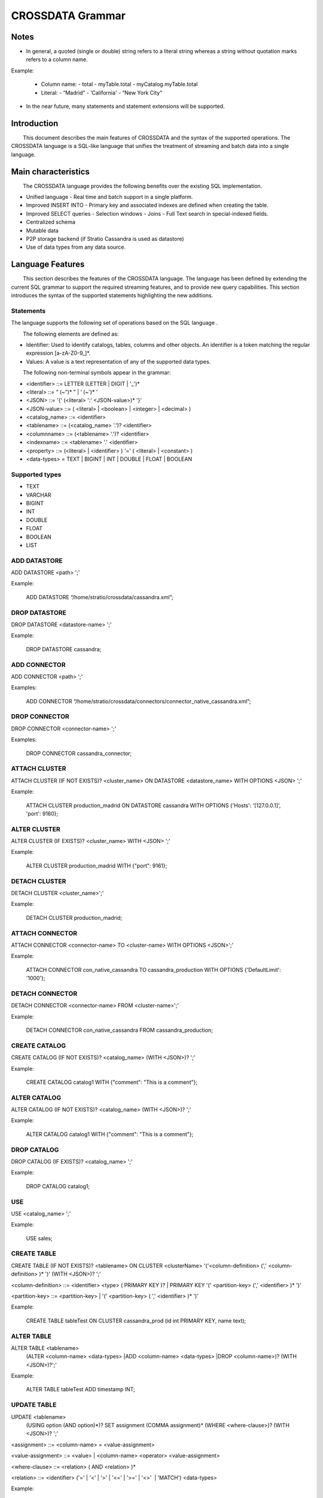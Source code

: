 CROSSDATA Grammar
*****************


Notes
=======

-   In general, a quoted (single or double) string refers to a literal
    string whereas a string without quotation marks refers to a column
    name.

Example:

    -   Column name:
        -   total
        -   myTable.total
        -   myCatalog.myTable.total
    -   Literal:
        -   “Madrid”
        -   ‘California'
        -   “New York City”


-   In the near future, many statements and statement extensions will be supported.



Introduction
============

        This document describes the main features of CROSSDATA and the syntax
of the supported operations. The CROSSDATA language is a SQL-like language that unifies the
treatment of streaming and batch data into a single language.



Main characteristics
====================

        The CROSSDATA language provides the following benefits over the
existing SQL implementation.

-   Unified language
    -   Real time and batch support in a single platform.
-   Improved INSERT INTO
    -   Primary key and associated indexes are defined when creating the
    table.
-   Improved SELECT queries
    -   Selection windows
    -   Joins
    -   Full Text search in special-indexed fields.
-   Centralized schema
-   Mutable data
-   P2P storage backend (if Stratio Cassandra is used as datastore)
-   Use of data types from any data source.



Language Features
=================

        This section describes the features of the CROSSDATA language. The
language has been defined by extending the current SQL
grammar to support the required streaming features, and
to provide new query capabilities. This section introduces the syntax of the supported statements highlighting
the new additions.

Statements
----------
       
The language supports the following set of operations based on the SQL
language .

        The following elements are defined as:

-   Identifier: Used to identify catalogs, tables, columns and other
    objects. An identifier is a token matching the regular expression
    [a-zA-Z0-9\_]\*.
-   Values: A value is a text representation of any of the supported
    data types.

        The following non-terminal symbols appear in the grammar:

-   \<identifier\> ::= LETTER (LETTER | DIGIT | '\_')\*
-   \<literal\> ::= “ (\~”)\* ” | ‘ (\~')\* '
-   \<JSON\> ::= '{' (\<literal\> ':' \<JSON-value\>)\* '}'
-   \<JSON-value\> ::= ( \<literal\> | \<boolean\> | \<integer\> | \<decimal\> )
-   \<catalog\_name\> ::= \<identifier\>
-   \<tablename\> ::= (\<catalog\_name\> '.')? \<identifier\>
-   \<columnname\> ::= (\<tablename\> '.')? \<identifier\>
-   \<indexname\> ::= \<tablename\> '.' \<identifier\>
-   \<property\> ::= (\<literal\> | \<identifier\> ) '=' ( \<literal\> | \<constant\> )
-   \<data-types\> = TEXT | BIGINT | INT | DOUBLE | FLOAT | BOOLEAN

Supported types
---------------

-   TEXT
-   VARCHAR
-   BIGINT
-   INT
-   DOUBLE
-   FLOAT
-   BOOLEAN
-   LIST

ADD DATASTORE
-------------
ADD DATASTORE \<path\> ';'

Example:

    ADD DATASTORE “/home/stratio/crossdata/cassandra.xml”;

DROP DATASTORE
--------------
DROP DATASTORE \<datastore-name\> ';'

Example:

    DROP DATASTORE cassandra;

ADD CONNECTOR
-------------
ADD CONNECTOR \<path\> ';'

Examples:

    ADD CONNECTOR “/home/stratio/crossdata/connectors/connector_native_cassandra.xml”;

DROP CONNECTOR
--------------
DROP CONNECTOR \<connector-name\> ';'

Examples:

    DROP CONNECTOR cassandra_connector;

ATTACH CLUSTER
--------------
ATTACH CLUSTER (IF NOT EXISTS)? \<cluster\_name\> ON DATASTORE \<datastore\_name\> WITH OPTIONS \<JSON\> ';'

Example:

    ATTACH CLUSTER production_madrid ON DATASTORE cassandra WITH OPTIONS {'Hosts': '[127.0.0.1]', 'port': 9160};

ALTER CLUSTER
-------------
ALTER CLUSTER (IF EXISTS)? \<cluster\_name\> WITH \<JSON\> ';'

Example:

    ALTER CLUSTER production_madrid WITH {"port": 9161};

DETACH CLUSTER
--------------
DETACH CLUSTER \<cluster\_name\>';'

Example:

    DETACH CLUSTER production_madrid;

ATTACH CONNECTOR
----------------
ATTACH CONNECTOR \<connector-name\> TO \<cluster-name\> WITH OPTIONS \<JSON\>';'

Example:

    ATTACH CONNECTOR con_native_cassandra TO cassandra_production WITH OPTIONS {'DefaultLimit': '1000'};

DETACH CONNECTOR
----------------
DETACH CONNECTOR \<connector-name\> FROM \<cluster-name\>';'

Example:

    DETACH CONNECTOR con_native_cassandra FROM cassandra_production;

CREATE CATALOG
--------------
CREATE CATALOG (IF NOT EXISTS)? \<catalog\_name\> (WITH \<JSON\>)? ';'

Example:

    CREATE CATALOG catalog1 WITH {"comment": "This is a comment"};                

ALTER CATALOG
-------------
ALTER CATALOG (IF NOT EXISTS)? \<catalog\_name\> (WITH \<JSON\>)? ';'

Example:

    ALTER CATALOG catalog1 WITH {"comment": "This is a comment"};

DROP CATALOG
------------
DROP CATALOG (IF EXISTS)? \<catalog\_name\> ';'

Example:

    DROP CATALOG catalog1;  

USE
----
USE \<catalog\_name\> ';'

Example:

    USE sales;

CREATE TABLE
------------
CREATE TABLE (IF NOT EXISTS)? \<tablename\> ON CLUSTER \<clusterName\> '('\<column-definition\> (',' \<column-definition\> )\* ')' (WITH \<JSON\>)? ';'

\<column-definition\> ::= \<identifier\> \<type\> ( PRIMARY KEY )? | PRIMARY KEY '(' \<partition-key\> (',' \<identifier\> )\* ')'

\<partition-key\> ::= \<partition-key\> | '(' \<partition-key\> ( ',' \<identifier\> )\* ')'        

Example:

    CREATE TABLE tableTest ON CLUSTER cassandra_prod (id int PRIMARY KEY, name text);
        
ALTER TABLE
-----------
ALTER TABLE \<tablename\>
        (ALTER \<column-name\> \<data-types\>
        |ADD \<column-name\> \<data-types\>
        |DROP \<column-name\>)?
        (WITH \<JSON\>)?';'   

Example:

    ALTER TABLE tableTest ADD timestamp INT;

UPDATE TABLE
------------
UPDATE \<tablename\>
    (USING option (AND option)\*)?
    SET assignment (COMMA assignment)\*
    (WHERE \<where-clause\>)?
    (WITH \<JSON\>)? ';'      

\<assignment\> ::= \<column-name\> = \<value-assignment\>

\<value-assignment\> ::= \<value\> | \<column-name\> \<operator\> \<value-assignment\>

\<where-clause\> ::= \<relation\> ( AND \<relation\> )\*

\<relation\> ::= \<identifier\> ('=' | '\<' | '\>' | '\<=' | '\>=' | '\<\>'  | 'MATCH') \<data-types\>  

Example:

    UPDATE tableTest SET value = value + 900 WHERE age > 30;

DROP TABLE
----------
DROP TABLE (IF EXISTS)? \<tablename\> ';'

Example:

    DROP TABLE tableTest;

TRUNCATE TABLE
--------------
TRUNCATE \<tablename\> ';'

Example:

    TRUNCATE tableTest;

REGISTER TABLE
--------------
REGISTER TABLE (IF NOT EXISTS)? \<tablename\> ON CLUSTER \<clusterName\> '('\<column-definition\> (',' \<column-definition\> )\* ')'
(WITH \<JSON\>)? ';'

\<column-definition\> ::= \<identifier\> \<type\> ( PRIMARY KEY )? | PRIMARY KEY '(' \<partition-key\> (',' \<identifier\> )\* ')'

\<partition-key\> ::= \<partition-key\> | '(' \<partition-key\> ( ',' \<identifier\> )\* ')'        

Example:

    REGISTER TABLE tableTest ON CLUSTER cassandra_prod (id int PRIMARY KEY, name text);

UNREGISTER TABLE
----------------
UNREGISTER TABLE (IF EXISTS)? \<tablename\> ';'

Example:

    UNREGISTER TABLE tableTest;

DELETE
------
DELETE FROM \<tablename\> (WHERE \<where-clause\>)? ';'

\<where-clause\> ::= \<relation\> ( AND \<relation\> )\*

\<relation\> ::= \<identifier\> ('=' | '\<' | '\>' | '\<=' | '\>=' | '\<\>'  | 'MATCH') \<data-types\>  

Example:

    DELETE FROM tableTest WHERE income < 100;

INSERT
------
INSERT INTO \<tablename\> '('\<identifier\> (',' \<identifier\> )\*')' VALUES '('\<data-types\> (',
' \<term-or-literal\> )\* ')' (IF NOT EXISTS)? WHEN \<where-clause\> (WITH \<JSON\>)? ';'

Example:

    INSERT INTO mykeyspace.tablename (ident1, ident2) VALUES (-3.75, 'term2') IF NOT EXISTS;

CREATE INDEX
------------
CREATE (\<index-type\>)? INDEX (IF NOT EXISTS)? \<index-name\> ON \<table-name\> '(' \<column-names\> ')' (USING CLUSTER \<cluster-name\>) (WITH \<JSON\>)? ';'

\<index-type\> ::= DEFAULT | FULL\_TEXT | CUSTOM | GLOBAL
\<cluster-name\> ::= A Cluster that support Full Text search like (Only Elastic Search cluster supported)

Example:

    CREATE FULL_TEXT INDEX revenueIndex ON tabletest (revenue);

DROP INDEX
----------
DROP INDEX (IF EXISTS)? \<indexname\> ';'

Example:

    DROP INDEX IF EXISTS tabletest.revenueIndex;

SELECT
------
SELECT \<select-list\> FROM \<tablename\> (AS \<identifier\>)? (WITH WINDOW \<integer\> \<time-unit\>)?
((<inner-type>)? JOIN \<tablename\> (AS \<identifier\>)
ON \<field1\>=\<field2\>)? (WHERE \<where-clause\>)?
(GROUP BY \<select-list\> (HAVING aggregate-function(column-name) \<operator\> value)?)?
(ORDER BY \<select-list\>)?
(LIMIT \<integer\>)?
(WITH \<JSON\>)? ';'

\<selection-list\> ::= (DISTINCT)? \<identifier\> (AS \<identifier\>)? (',' \<selector\> (AS \<identifier\>)? )\* | '\*'

\<where-clause\> ::= \<relation\> ( AND \<relation\> )\*

\<relation\> ::= \<identifier\> \<comparator\> \<data-types\>

\<inner-type\> ::= INNER | (RIGHT | LEFT | FULL) OUTER | FULL NATURAL | CROSS
    
\<comparator\> ::= ('=' | '\<' | '\>' | '\<=' | '\>=' | '\<\>'  | 'MATCH' | 'LIKE' | 'IN' | 'BETWEEN')

LIKE, IN and BETWEEN comparators can be preceded by the modifier NOT.

Example:

    SELECT field1, field2 FROM demo.clients AS table1 INNER JOIN sales AS table2 ON identifier = codeID;

Implicit joins are also supported when only 2 tables are involved:

SELECT \<select-list\> FROM \<tablename\> (AS \<identifier\>)? ',' \<tablename\> (AS \<identifier\>)? (WITH WINDOW \<integer\> \<time-unit\>)? ON
\<field1\>=\<field2\> (WHERE \<where-clause\>)? (ORDER BY \<select-list\>)? (GROUP BY \<select-list\>)? (LIMIT
\<integer\>)? ';'

Example:

    SELECT * FROM demo.clients, demo.sales ON clients.identifier = sales.codeID;

STOP PROCESS
------
Stop a streaming query specifying its query id.

STOP PROCESS  \<queryId\> ';'

Example:

    STOP PROCESS 9dc2bb6d-38b2-4a48-89ce-4ee45c5956a5;

EXPLAIN PLAN
------------
Explain plan for a specific command according to the current state of the system.

EXPLAIN PLAN FOR \<crossdata-statement\> ';'

Example:

    EXPLAIN PLAN FOR Select * from demoCatalog.demoCatalog;

RESET SERVERDATA
----------------
Remove all data stored in the system (in all servers), including information related to datastores, clusters and connectors.
Connectors statuses are the only metadata kept by the system after issuing this command.

RESET SERVERDATA ';'

Example:

    RESET SERVERDATA;

CLEAN METADATA
--------------
Remove all metadata related to catalogs, tables, indexes and columns.

CLEAN METADATA ';'

Example:

    CLEAN METADATA;

DESCRIBE SYSTEM
---------------
Describe all the information related to datastores, clusters and connectors.

DESCRIBE SYSTEM ';'

Example:

    DESCRIBE SYSTEM;

DESCRIBE DATASTORES
-------------------
Describe all the datastores registered in the system.

DESCRIBE DATASTORES ';'

Example:

    DESCRIBE DATASTORES;

DESCRIBE DATASTORE
------------------
Describe information related to a specific datastore.

DESCRIBE DATASTORE \<datastore-name\> ';'

Example:

    DESCRIBE DATASTORE cassandra;

DESCRIBE CLUSTERS
-----------------
Describe all the clusters registered in the system.

DESCRIBE CLUSTERS ';'

Example:

    DESCRIBE CLUSTERS;

DESCRIBE CLUSTER
----------------
Describe information related to a specific cluster.

DESCRIBE CLUSTER \<cluster-name\> ';'

Example:

    DESCRIBE CLUSTER production;

DESCRIBE CONNECTORS
-------------------
Describe all the connectors registered in the system.

DESCRIBE CONNECTORS;

Example:

    DESCRIBE CONNECTORS;

DESCRIBE CONNECTOR
------------------
Describe the specified connector.

DESCRIBE CONNECTOR \<connector-name\> ';'

Example:

    DESCRIBE CONNECTOR cassandra_connector;

DESCRIBE CATALOGS
-----------------
List of the catalogs created in the system.

DESCRIBE CATALOGS ';'

Example:

    DESCRIBE CATALOGS;

DESCRIBE CATALOG
----------------
Describe the specified catalog.

DESCRIBE CATALOG \<catalog-name\> ';'

Example:

    DESCRIBE CATALOG catalog1;

DESCRIBE TABLES
---------------
List of the tables created in a specific catalog.

DESCRIBE TABLES (FROM \<catalog-name\>)? ';'

Example:

    DESCRIBE TABLES FROM myCatalog;


DESCRIBE TABLE
--------------
Describe the specified table.

DESCRIBE TABLE \<table-name\> ';'

Example:

    DESCRIBE TABLE catalog1.table;

DISCOVER METADATA
-----------------
Discover metadata from a specified cluster. This command provides information about catalogs and tables already
existent on a cluster.

DISCOVER METADATA ON CLUSTER \<cluster-name\> ';'

Example:

    DISCOVER METADATA ON CLUSTER productionCluster;

IMPORT CATALOGS
---------------
Import all the metadata from a specific cluster. This command incorporates to the Crossdata servers all the catalogs
metadata and their underlying metadata.

IMPORT CATALOGS FROM CLUSTER \<cluster-name\> ';'

Example:

    IMPORT CATALOGS FROM CLUSTER cluster_name;

IMPORT CATALOG
--------------
Import all the metadata from a specific catalog. This command incorporates to the Crossdata servers a
catalog metadata and its underlying metadata.

IMPORT CATALOG \<catalog-name\> FROM CLUSTER \<cluster-name\> ';'

Example:

    IMPORT CATALOG catalog_name FROM CLUSTER cluster_name;

IMPORT TABLE
------------
Import metadata of a specific table. This command incorporates to the the Crossdata servers a
table metadata and its underlying metadata.

IMPORT TABLE \<table-name\> FROM CLUSTER \<cluster-name\> ';'

Example:

    IMPORT TABLE myCatalog.myTable FROM CLUSTER myCluster;



Shell Features
==============

        This section describes the specific and special features of the CROSSDATA shell:

*   Shell accepts comments:
    *   One line comment: line starts with "//" or "#".
        *   ``` > // This is a one line comment```
        *   ``` > /# This is also a one line comment```
    *   Multiline comment: starts with a line starting with "/*" and ends with a line ending with "*/"
        *   ``` > /* This is a ```
        *   ``` > multiline ```
        *   ``` > comment */ ```
*   How to exit from the shell:
    *   ``` > exit```
    *   ``` > quit```
*   Help:
    *   A help entry is available for every command, just type "help \<command\>"
        *   ``` > help create```
*   Script:
    *   You can execute a script upon launching the shell. The script will be executed first,
    and the prompt will be shown afterwards. Run the shell with an input argument "--script <path-to-xdql-file>"
        *   ``` > mvn exec:java -pl crossdata-shell -Dexec.mainClass="com.stratio.crossdata.sh.Shell" -Dexec.args="--script /path/script.xdql"```
